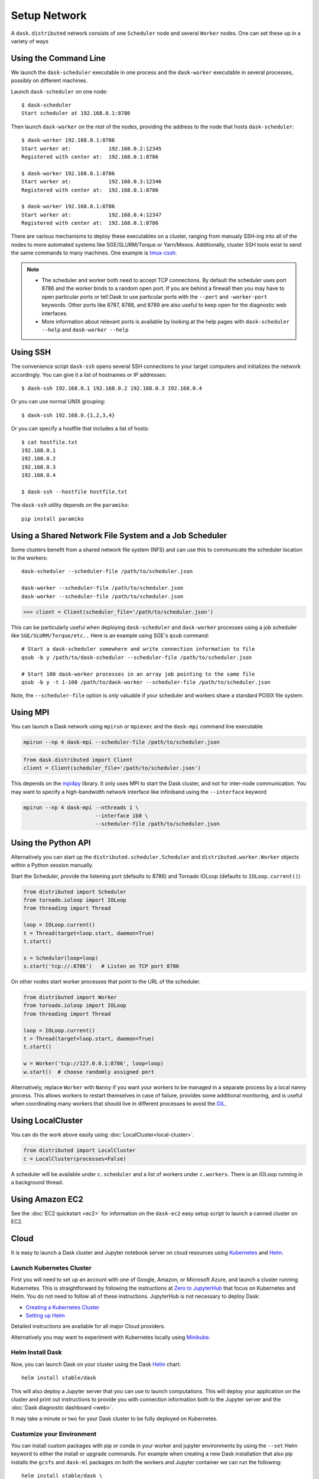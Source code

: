 Setup Network
=============

A ``dask.distributed`` network consists of one ``Scheduler`` node and several
``Worker`` nodes.  One can set these up in a variety of ways


Using the Command Line
----------------------

We launch the ``dask-scheduler`` executable in one process and the
``dask-worker`` executable in several processes, possibly on different
machines.

Launch ``dask-scheduler`` on one node::

   $ dask-scheduler
   Start scheduler at 192.168.0.1:8786

Then launch ``dask-worker`` on the rest of the nodes, providing the address to the
node that hosts ``dask-scheduler``::

   $ dask-worker 192.168.0.1:8786
   Start worker at:            192.168.0.2:12345
   Registered with center at:  192.168.0.1:8786

   $ dask-worker 192.168.0.1:8786
   Start worker at:            192.168.0.3:12346
   Registered with center at:  192.168.0.1:8786

   $ dask-worker 192.168.0.1:8786
   Start worker at:            192.168.0.4:12347
   Registered with center at:  192.168.0.1:8786

There are various mechanisms to deploy these executables on a cluster, ranging
from manualy SSH-ing into all of the nodes to more automated systems like
SGE/SLURM/Torque or Yarn/Mesos. Additionally, cluster SSH tools exist to
send the same commands to many machines. One example is `tmux-cssh`__.

.. note::

  - The scheduler and worker both need to accept TCP connections.  By default
    the scheduler uses port 8786 and the worker binds to a random open port.
    If you are behind a firewall then you may have to open particular ports or
    tell Dask to use particular ports with the ``--port`` and ``-worker-port``
    keywords.    Other ports like 8787, 8788, and 8789 are also useful to keep
    open for the diagnostic web interfaces.
  - More information about relevant ports is available by looking at the help
    pages with ``dask-scheduler --help`` and ``dask-worker --help``

__ https://github.com/dennishafemann/tmux-cssh


Using SSH
---------

The convenience script ``dask-ssh`` opens several SSH connections to your
target computers and initializes the network accordingly. You can
give it a list of hostnames or IP addresses::

   $ dask-ssh 192.168.0.1 192.168.0.2 192.168.0.3 192.168.0.4

Or you can use normal UNIX grouping::

   $ dask-ssh 192.168.0.{1,2,3,4}

Or you can specify a hostfile that includes a list of hosts::

   $ cat hostfile.txt
   192.168.0.1
   192.168.0.2
   192.168.0.3
   192.168.0.4

   $ dask-ssh --hostfile hostfile.txt

The ``dask-ssh`` utility depends on the ``paramiko``::

    pip install paramiko


Using a Shared Network File System and a Job Scheduler
------------------------------------------------------

Some clusters benefit from a shared network file system (NFS) and can use this
to communicate the scheduler location to the workers::

   dask-scheduler --scheduler-file /path/to/scheduler.json

   dask-worker --scheduler-file /path/to/scheduler.json
   dask-worker --scheduler-file /path/to/scheduler.json

.. code-block:: python

   >>> client = Client(scheduler_file='/path/to/scheduler.json')

This can be particularly useful when deploying ``dask-scheduler`` and
``dask-worker`` processes using a job scheduler like
``SGE/SLURM/Torque/etc..``  Here is an example using SGE's ``qsub`` command::

    # Start a dask-scheduler somewhere and write connection information to file
    qsub -b y /path/to/dask-scheduler --scheduler-file /path/to/scheduler.json

    # Start 100 dask-worker processes in an array job pointing to the same file
    qsub -b y -t 1-100 /path/to/dask-worker --scheduler-file /path/to/scheduler.json

Note, the ``--scheduler-file`` option is *only* valuable if your scheduler and
workers share a standard POSIX file system.


Using MPI
---------

You can launch a Dask network using ``mpirun`` or ``mpiexec`` and the
``dask-mpi`` command line executable.

.. code-block:: bash

   mpirun --np 4 dask-mpi --scheduler-file /path/to/scheduler.json

.. code-block:: python

   from dask.distributed import Client
   client = Client(scheduler_file='/path/to/scheduler.json')

This depends on the `mpi4py <http://mpi4py.readthedocs.io/>`_ library.  It only
uses MPI to start the Dask cluster, and not for inter-node communication.  You
may want to specify a high-bandwidth network interface like infiniband using
the ``--interface`` keyword

.. code-block:: bash

   mpirun --np 4 dask-mpi --nthreads 1 \
                          --interface ib0 \
                          --scheduler-file /path/to/scheduler.json

Using the Python API
--------------------

Alternatively you can start up the ``distributed.scheduler.Scheduler`` and
``distributed.worker.Worker`` objects within a Python session manually.

Start the Scheduler, provide the listening port (defaults to 8786) and Tornado
IOLoop (defaults to ``IOLoop.current()``)

.. code-block:: python

   from distributed import Scheduler
   from tornado.ioloop import IOLoop
   from threading import Thread

   loop = IOLoop.current()
   t = Thread(target=loop.start, daemon=True)
   t.start()

   s = Scheduler(loop=loop)
   s.start('tcp://:8786')   # Listen on TCP port 8786

On other nodes start worker processes that point to the URL of the scheduler.

.. code-block:: python

   from distributed import Worker
   from tornado.ioloop import IOLoop
   from threading import Thread

   loop = IOLoop.current()
   t = Thread(target=loop.start, daemon=True)
   t.start()

   w = Worker('tcp://127.0.0.1:8786', loop=loop)
   w.start()  # choose randomly assigned port

Alternatively, replace ``Worker`` with ``Nanny`` if you want your workers to be
managed in a separate process by a local nanny process.  This allows workers to
restart themselves in case of failure, provides some additional monitoring, and
is useful when coordinating many workers that should live in different
processes to avoid the GIL_.

.. _GIL: https://docs.python.org/3/glossary.html#term-gil


Using LocalCluster
------------------

You can do the work above easily using :doc:`LocalCluster<local-cluster>`.

.. code-block:: python

   from distributed import LocalCluster
   c = LocalCluster(processes=False)

A scheduler will be available under ``c.scheduler`` and a list of workers under
``c.workers``.  There is an IOLoop running in a background thread.


Using Amazon EC2
----------------

See the :doc:`EC2 quickstart <ec2>` for information on the ``dask-ec2`` easy
setup script to launch a canned cluster on EC2.


Cloud
-----

It is easy to launch a Dask cluster and Jupyter notebook server on cloud
resources using Kubernetes_ and Helm_.

.. _Kubernetes: https://kubernetes.io/
.. _Helm: https://helm.sh/


Launch Kubernetes Cluster
~~~~~~~~~~~~~~~~~~~~~~~~~

First you will need to set up an account with one of Google, Amazon, or
Microsoft Azure,  and launch a cluster running Kubernetes.  This is
straightforward by following the instructions at `Zero to JupyterHub
<http://zero-to-jupyterhub.readthedocs.io/en/latest/>`_ that focus on
Kubernetes and Helm.  You do not need to follow all of these instructions.
JupyterHub is not necessary to deploy Dask:

- `Creating a Kubernetes Cluster <https://zero-to-jupyterhub.readthedocs.io/en/v0.4-doc/create-k8s-cluster.html>`_
- `Setting up Helm <https://zero-to-jupyterhub.readthedocs.io/en/v0.4-doc/setup-helm.html>`_

Detailed instructions are available for all major Cloud providers.

Alternatively you may want to experiment with Kubernetes locally using
`Minikube <https://kubernetes.io/docs/getting-started-guides/minikube/>`_.


Helm Install Dask
~~~~~~~~~~~~~~~~~

Now, you can launch Dask on your cluster using the Dask Helm_ chart::

   helm install stable/dask

This will also deploy a Jupyter server that you can use to launch computations.
This will deploy your application on the cluster and print out instructions to
provide you with connection information both to the Jupyter server and the
:doc:`Dask diagnostic dashboard <web>`.

It may take a minute or two for your Dask cluster to be fully deployed on
Kubernetes.


Customize your Environment
~~~~~~~~~~~~~~~~~~~~~~~~~~

You can install custom packages with pip or conda in your worker and jupyter
environments by using the ``--set`` Helm keyword to either the install or
upgrade commands.  For example when creating a new Dask installation that also
pip installs the ``gcsfs`` and ``dask-ml`` packages on both the workers and
Jupyter container we can run the following::

   helm install stable/dask \
     --set worker.pipPackages="gcsfs dask-ml" \
     --set jupyter.pipPackages="gcsfs dask-ml"

Note that this creates an entirely new deployment of Dask.  If you've already
run ``helm install stable/dask`` as mentioned in the previous section then you
want to ``upgrade`` rather than ``install``.  To do this you will first need to
find the name of your dask deployment::

   $ helm list
   NAME         REVISION    UPDATED                     STATUS      CHART       NAMESPACE
   iced-mule    1           Mon Dec  4 08:29:40 2017    DEPLOYED    dask-1.0.0  default

Then you can upgrade your deployment, here called ``iced-mule``, as follows
(your deployment will likely have a different name)::

   helm upgrade iced-mule stable/dask \
     --set worker.pipPackages="gcsfs dask-ml" \
     --set jupyter.pipPackages="gcsfs dask-ml"

You can also install conda packages alongside pip packages.  For example we
might want to conda-install XArray and Arrow::

   helm upgrade iced-mule stable/dask \
     --set worker.pipPackages="gcsfs dask-ml" \
     --set jupyter.pipPackages="gcsfs dask-ml"
     --set worker.condaPackages="-c conda-forge xarray pyarrow" \
     --set jupyter.condaPackages="-c conda-forge xarray pyarrow"

Conda packages are installed before pip packages.  These values are appended
directly to the ``conda install`` and ``pip install`` commands and so you can
also include flags, such as specifying conda channels.  Currently conda
installation is more robust, but does take a bit longer, and so can cause
longer delays when starting new containers


Using Google Cloud
------------------

See the dask-kubernetes_ project to easily launch clusters on `Google Kubernetes
Engine`_.

.. _dask-kubernetes: https://github.com/dask/dask-kubernetes
.. _`Google Kubernetes Engine`: https://cloud.google.com/kubernetes-engine/

Cluster Resource Managers
-------------------------

Dask.distributed has been deployed on dozens of different cluster resource
managers.  This section contains links to some external projects, scripts, and
instructions that may serve as useful starting points.

Kubernetes
~~~~~~~~~~

*  https://github.com/martindurant/dask-kubernetes
*  https://github.com/ogrisel/docker-distributed
*  https://github.com/hammerlab/dask-distributed-on-kubernetes/

Marathon
~~~~~~~~

*  https://github.com/mrocklin/dask-marathon

DRMAA (SGE, SLURM, Torque, etc..)
~~~~~~~~~~~~~~~~~~~~~~~~~~~~~~~~~

*  https://github.com/dask/dask-drmaa
*  https://github.com/mfouesneau/dasksge

YARN
~~~~

*   https://github.com/dask/dask-yarn
*   https://knit.readthedocs.io/en/latest/


Software Environment
--------------------

The workers and clients should all share the same software environment.  That
means that they should all have access to the same libraries and that those
libraries should be the same version.  Dask generally assumes that it can call
a function on any worker with the same outcome (unless explicitly told
otherwise.)

This is typically enforced through external means, such as by having a network
file system (NFS) mount for libraries, by starting the ``dask-worker``
processes in equivalent Docker_ containers, using Conda_ environments, or
through any of the other means typically employed by cluster administrators.

.. _Docker: https://www.docker.com/
.. _Conda: http://conda.pydata.org/docs/


Windows
~~~~~~~

.. note::

  - Running a ``dask-scheduler`` on Windows architectures is supported for only a
    limited number of workers (roughly 100). This is a detail of the underlying tcp server
    implementation and is discussed `here`__.

  - Running ``dask-worker`` processes on Windows is well supported, performant, and without limit.

If you wish to run in a primarily Windows environment, it is recommended
to run a ``dask-scheduler`` on a linux or MacOSX environment, with ``dask-worker`` workers
on the Windows boxes. This works because the scheduler environment is de-coupled from that of
the workers.

__ https://github.com/jfisteus/ztreamy/issues/26


Customizing initialization
--------------------------

Both ``dask-scheduler`` and ``dask-worker`` support a ``--preload`` option that
allows custom initialization of each scheduler/worker respectively. A module or
python file passed as a ``--preload`` value is guaranteed to be imported before
establishing any connection. A ``dask_setup(service)`` function is called if
found, with a ``Scheduler`` or ``Worker`` instance as the argument. As the
service stops, ``dask_teardown(service)`` is called if present.

To support additional configuration a single ``--preload`` module may register
additional command-line arguments by exposing ``dask_setup`` as a  Click_
command.  This command will be used to parse additional arguments provided to
``dask-worker`` or ``dask-scheduler`` and will be called before service
initialization.

.. _Click: http://click.pocoo.org/


As an example, consider the following file that creates a
:doc:`scheduler plugin <plugins>` and registers it with the scheduler

.. code-block:: python

   # scheduler-setup.py
   import click

   from distributed.diagnostics.plugin import SchedulerPlugin

   class MyPlugin(SchedulerPlugin):
       def __init__(self, print_count):
         self.print_count = print_count
         SchedulerPlugin.__init__(self)

       def add_worker(self, scheduler=None, worker=None, **kwargs):
           print("Added a new worker at:", worker)
           if self.print_count and scheduler is not None:
               print("Total workers:", len(scheduler.workers))

   @click.command()
   @click.option("--print-count/--no-print-count", default=False)
   def dask_setup(scheduler, print_count):
       plugin = MyPlugin(print_count)
       scheduler.add_plugin(plugin)

We can then run this preload script by referring to its filename (or module name
if it is on the path) when we start the scheduler::

   dask-scheduler --preload scheduler-setup.py --print-count
